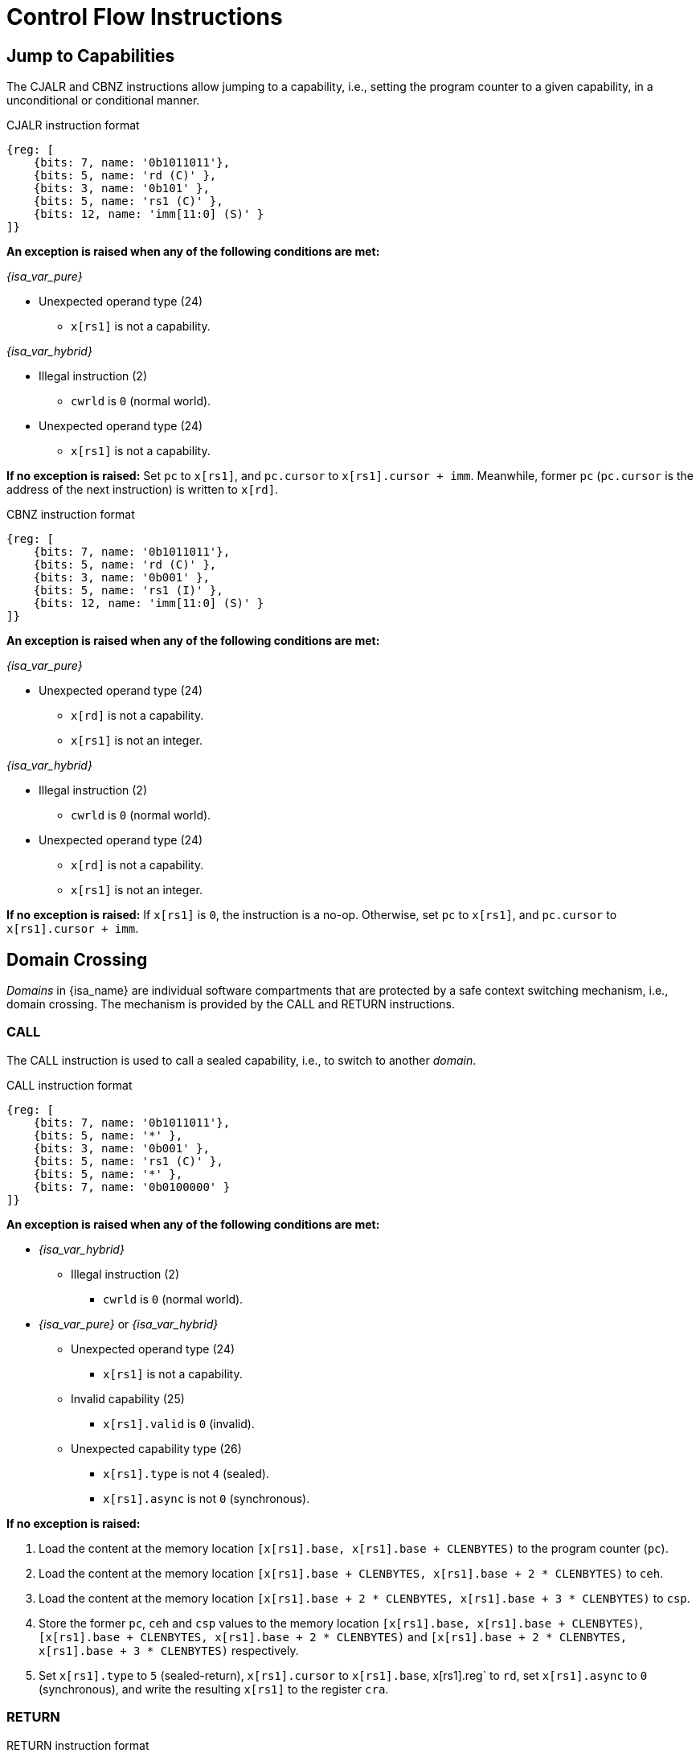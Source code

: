 :reproducible:

= Control Flow Instructions

[#jmp-cap]
== Jump to Capabilities

The CJALR and CBNZ instructions allow jumping to a capability,
i.e., setting the program counter to a given capability,
in a unconditional or conditional manner.

.CJALR instruction format
[wavedrom,,svg]
....
{reg: [
    {bits: 7, name: '0b1011011'},
    {bits: 5, name: 'rd (C)' },
    {bits: 3, name: '0b101' },
    {bits: 5, name: 'rs1 (C)' },
    {bits: 12, name: 'imm[11:0] (S)' }
]}
....

*An exception is raised when any of the following conditions are met:*

_{isa_var_pure}_

* Unexpected operand type (24)
- `x[rs1]` is not a capability.

_{isa_var_hybrid}_

* Illegal instruction (2)
- `cwrld` is `0` (normal world).
* Unexpected operand type (24)
- `x[rs1]` is not a capability.

*If no exception is raised:*
Set `pc` to `x[rs1]`, and `pc.cursor` to `x[rs1].cursor + imm`.
Meanwhile, former `pc` (`pc.cursor` is the address of the next instruction) is written to `x[rd]`.

.CBNZ instruction format
[wavedrom,,svg]
....
{reg: [
    {bits: 7, name: '0b1011011'},
    {bits: 5, name: 'rd (C)' },
    {bits: 3, name: '0b001' },
    {bits: 5, name: 'rs1 (I)' },
    {bits: 12, name: 'imm[11:0] (S)' }
]}
....

*An exception is raised when any of the following conditions are met:*

_{isa_var_pure}_

* Unexpected operand type (24)
- `x[rd]` is not a capability.
- `x[rs1]` is not an integer.

_{isa_var_hybrid}_

* Illegal instruction (2)
- `cwrld` is `0` (normal world).
* Unexpected operand type (24)
- `x[rd]` is not a capability.
- `x[rs1]` is not an integer.

*If no exception is raised:*
If `x[rs1]` is `0`, the instruction is a no-op.
Otherwise, set `pc` to `x[rs1]`, and `pc.cursor` to `x[rs1].cursor + imm`.

[#domain-cross]
== Domain Crossing

_Domains_ in {isa_name} are individual software compartments that
are protected by a safe context switching mechanism, i.e., domain crossing.
The mechanism is provided by the CALL and RETURN instructions.

=== CALL

The CALL instruction is used to call a sealed capability, i.e., to switch to another _domain_.

.CALL instruction format
[wavedrom,,svg]
....
{reg: [
    {bits: 7, name: '0b1011011'},
    {bits: 5, name: '*' },
    {bits: 3, name: '0b001' },
    {bits: 5, name: 'rs1 (C)' },
    {bits: 5, name: '*' },
    {bits: 7, name: '0b0100000' }
]}
....

*An exception is raised when any of the following conditions are met:*

* _{isa_var_hybrid}_
- Illegal instruction (2)
** `cwrld` is `0` (normal world).
* _{isa_var_pure}_ or _{isa_var_hybrid}_
- Unexpected operand type (24)
** `x[rs1]` is not a capability.
- Invalid capability (25)
** `x[rs1].valid` is `0` (invalid).
- Unexpected capability type (26)
** `x[rs1].type` is not `4` (sealed).
** `x[rs1].async` is not `0` (synchronous).

*If no exception is raised:*

. Load the content at the memory location `[x[rs1].base, x[rs1].base + CLENBYTES)` to the program counter (`pc`).
. Load the content at the memory location `[x[rs1].base + CLENBYTES, x[rs1].base + 2 * CLENBYTES)` to `ceh`.
. Load the content at the memory location `[x[rs1].base + 2 * CLENBYTES, x[rs1].base + 3 * CLENBYTES)` to `csp`.
. Store the former `pc`, `ceh` and `csp` values to the memory location `[x[rs1].base, x[rs1].base + CLENBYTES)`,
`[x[rs1].base + CLENBYTES, x[rs1].base + 2 * CLENBYTES)` and `[x[rs1].base + 2 * CLENBYTES, x[rs1].base + 3 * CLENBYTES)`
respectively.
. Set `x[rs1].type` to `5` (sealed-return), `x[rs1].cursor` to `x[rs1].base`, x[rs1].reg` to `rd`, set `x[rs1].async` to `0` (synchronous),
and write the resulting `x[rs1]` to the register `cra`.

=== RETURN

.RETURN instruction format
[wavedrom,,svg]
....
{reg: [
    {bits: 7, name: '0b1011011'},
    {bits: 5, name: '*' },
    {bits: 3, name: '0b001' },
    {bits: 5, name: 'rs1 (C)' },
    {bits: 5, name: 'rs2 (I)' },
    {bits: 7, name: '0b0100001' }
]}
....

*An exception is raised when any of the following conditions are met:*

* _{isa_var_hybrid}_
- Illegal instruction (2)
** `cwrld` is `0` (normal world).
* _{isa_var_pure}_ or _{isa_var_hybrid}_
- Unexpected operand type (24)
** `x[rs1]` is not a capability.
** `x[rs2]` is not an integer.
- Invalid capability (25)
** `x[rs1].valid` is `0` (invalid).
- Unexpected capability type (26)
** `x[rs1].type` is not `5` (sealed-return).

*If no exception is raised:*

*When `x[rs1].async = 0` (synchronous):*

. Load the content at the memory location `[x[rs1].base, x[rs1].base + CLENBYTES)` to the program counter (`pc`).
. Load the content at the memory location `[x[rs1].base + CLENBYTES, x[rs1].base + 2 * CLENBYTES)` to  `ceh`.
. Load the content at the memory location `[x[rs1].base + 2 * CLENBYTES, x[rs1].base + 3 * CLENBYTES)` to `csp`.
. Store the former `pc` with `cursor` replaced with `x[rs2]`, `ceh` and `csp` values to the memory location `[x[rs1].base, x[rs1].base + CLENBYTES)`,
`[x[rs1].base + CLENBYTES, x[rs1].base + 2 * CLENBYTES)` and `[x[rs1].base + 2 * CLENBYTES, x[rs1].base + 3 * CLENBYTES)`
respectively.
. Set `x[rs1].type` to `4` (sealed), and write the
capability to the register `x[x[rs1].reg]`.

*When `x[rs1].async = 1` (upon exception) or `2` (upon interrupt):*

. Load the content at the memory location `[x[rs1].base, x[rs1].base + CLENBYTES)` to the program counter (`pc`).
. Load the content at the memory location `[x[rs1].base + CLENBYTES, x[rs1].base + 2 * CLENBYTES)` to `ceh`.
. Load the content at the memory location `[x[rs1].base + 2 * CLENBYTES, x[rs1].base + 3 * CLENBYTES)` to `csp`.
. For `i = 1, 2, ..., 31`, load the content at the memory location
`[x[rs1].base + (i + 2) * CLENBYTES, x[rs1].base + (i + 3) * CLENBYTES)`, to `x[i]` (the `i`-th general-purpose register).
. Write the former value of `pc`, with the `cursor` field replaced by `x[rs2]`, to
the memory location `[x[rs1].base, x[rs1].base + CLENBYTES)`.
. Store the former alue of `ceh` to the memory location `[x[rs1].base + CLENBYTES, x[rs1].base + 2 * CLENBYTES)`.
. Store the former value of `csp` to the memory location `[x[rs1].base + 2 * CLENBYTES, x[rs1].base + 3 * CLENBYTES)`.
. Set the `x[rs1].type` to `4` (sealed). If `x[rs1].async = 1`, write the resulting `x[rs1]` to the register `ceh`. Otherwise (`x[rs1].async = 2`), write the resulting `x[rs1]` to the register `cih`.

[#world-switch]
== A World Switching Extension for _{isa_var_hybrid}_

In _{isa_var_hybrid}_, a pair of extra instructions, i.e., CAPENTER and CAPEXIT,
is added to support switching between the secure world and the normal world. 
The CAPENTER instruction causes an entry into the secure world from the
normal world, and the CAPEXIT instruction causes an exit from the secure
world into the normal world.

The CAPENTER instruction can only be used in the normal world, whereas
the CAPEXIT instruction can only be used in the secure world.
In addition, the CAPEXIT instruction can only be used when an exit capability
is provided.
Attempting to use those instructions in the wrong world or without the
required capability will cause an exception.
The behaviours of these 2 instructions 
roughly correspond to the CALL and RETURN instructions respectively.

=== CAPENTER

.CAPENTER instruction format
[wavedrom,,svg]
....
{reg: [
    {bits: 7, name: '0b1011011'},
    {bits: 5, name: 'rd (I)' },
    {bits: 3, name: '0b001' },
    {bits: 5, name: 'rs1 (C)' },
    {bits: 5, name: '*' },
    {bits: 7, name: '0b0100100' }
]}
....

*An exception is raised when any of the following conditions are met:*

* Illegal instruction (0)
- `cwrld` is `1` (secure world).
* Unexpected operand type (24)
- `x[rs1]` is not a capability.
* Invalid capability (25)
- `x[rs1].valid` is `0` (invalid).
* Unexpected capability type (26)
- `x[rs1].type` is not `4` (sealed).

*If no exception is raised:*

*When `x[rs1].async = 0` (synchronous):*

. Load the content at the memory location `[x[rs1].base, x[rs1].base + CLENBYTES)` to the program counter (`pc`).
. Load the content at the memory location `[x[rs1].base + CLENBYTES, x[rs1].base + 2 * CLENBYTES)` to `ceh`.
. Load the content at the memory location `[x[rs1].base + 2 * CLENBYTES, x[rs1].base + 3 * CLENBYTES)` to `csp`.
. Store the former value of `pc` and `sp` to `normal_pc` and `normal_sp` respectively.
. Set `x[rs1].type` to `6` (exit), `x[rs1].cursor` to `x[rs1].base`, and write the resulting `x[rs1]` to `cra`.
. Write `rs1` to `switch_reg`.
. Write `rd` to `exit_reg`.
. Set `cwrld` to `1` (secure world).

*Otherwise:*

. Load the content at the memory location `[x[rs1].base, x[rs1].base + CLENBYTES)` to the program counter (`pc`).
. Load the content at the memory location `[x[rs1].base + CLENBYTES, x[rs1].base + 2 * CLENBYTES)` to `ceh`.
. Load the content at the memory location `[x[rs1].base + 2 * CLENBYTES, x[rs1].base + 3 * CLENBYTES)` to `csp`.
. For `i = 1, 2, ..., 31`, load the content at the memory location
`[x[rs1].base + (i + 2) * CLENBYTES, x[rs1].base + (i + 3) * CLENBYTES)`, to `x[i]` (the `i`-th general-purpose register).
. Store the former value of `pc` and `sp` to `normal_pc` and `normal_sp` respectively.
. Set `x[rs1].type` to `5` (sealed-return), `x[rs1].cursor` to `x[rs1].base`, `x[rs1].async` to `0` (synchronous), and write the resulting `x[rs1]` to `switch_cap`.
. Write `rs1` to `switch_reg`.
. Write `rd` to `exit_reg`.
. Set `cwrld` to `1` (secure world).

.Note
****

The `rd` register will be set to a value indicating the cause of exit when
the CPU core exits from the secure world synchronously or asynchronously.

****

=== CAPEXIT

.CAPEXIT instruction format
[wavedrom,,svg]
....
{reg: [
    {bits: 7, name: '0b1011011'},
    {bits: 5, name: '*' },
    {bits: 3, name: '0b001' },
    {bits: 5, name: 'rs1 (C)' },
    {bits: 5, name: 'rs2 (I)' },
    {bits: 7, name: '0b0100101' }
]}
....

*An exception is raised when any of the following conditions are met:*

* Illegal instruction (2)
- `cwrld` is `0` (normal world).
* Unexpected operand type (24)
- `x[rs1]` is not a capability.
- `x[rs2]` is not an integer.
* Invalid capability (25)
- `x[rs1].valid` is `0` (invalid).
* Unexpected capability type (26)
- `x[rs1].type` is not `6` (exit).

*If no exception is raised:*

. Write the content of `normal_pc` and `normal_sp` to `pc` and `sp` respectively.
. Write the former value of `pc`, with the `cursor` field replaced by `x[rs2]`,
to the memory location `[x[rs1].base, x[rs1].base + CLENBYTES)`.
. Write the former value of `ceh` and `csp` to the memory location
`[x[rs1].base + CLENBYTES, x[rs1].base + 2 * CLENBYTES)` and
`[x[rs1].base + 2 * CLENBYTES, x[rs1].base + 3 * CLENBYTES)` respectively.
. Set `x[rs1].type` to `4` (sealed), `x[rs1].async`
to `0` (synchronous), and write the resulting `x[rs1]` to `x[switch_reg]`.
. Set `exit_reg` to `0` (normal exit).
. Set `cwrld` to `0` (normal world).
